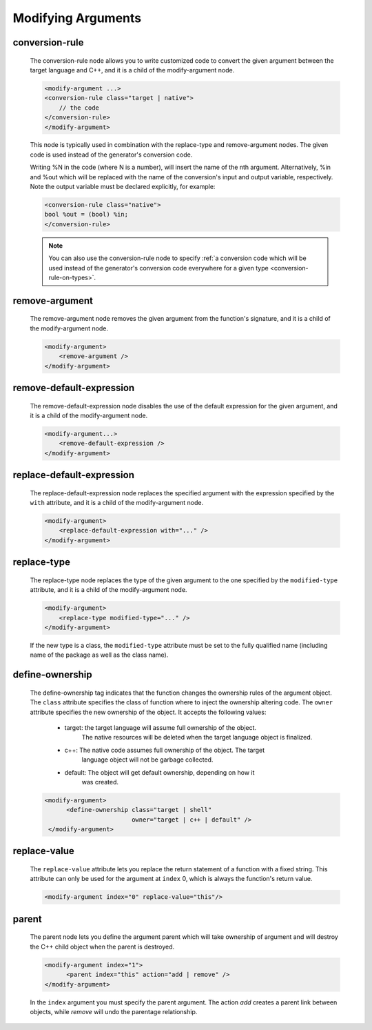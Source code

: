 .. _modifying-arguments:

Modifying Arguments
-------------------

.. _conversion-rule:

conversion-rule
^^^^^^^^^^^^^^^

    The conversion-rule node allows you to write customized code to convert
    the given argument between the target language and C++, and it is a child of the modify-argument node.

    .. code-block:: xml

        <modify-argument ...>
        <conversion-rule class="target | native">
            // the code
        </conversion-rule>
        </modify-argument>

    This node is typically used in combination with the replace-type and
    remove-argument nodes. The given code is used instead of the generator's
    conversion code.

    Writing %N in the code (where N is a number), will insert the name of the
    nth argument. Alternatively, %in and %out which will be replaced with the
    name of the conversion's input and output variable, respectively. Note the
    output variable must be declared explicitly, for example:

    .. code-block:: xml

        <conversion-rule class="native">
        bool %out = (bool) %in;
        </conversion-rule>

    .. note:: You can also use the conversion-rule node to specify :ref:`a conversion code which will be used instead of the generator's conversion code everywhere for a given type <conversion-rule-on-types>`.

remove-argument
^^^^^^^^^^^^^^^

    The remove-argument node removes the given argument from the function's
    signature, and it is a child of the modify-argument node.

    .. code-block:: xml

     <modify-argument>
         <remove-argument />
     </modify-argument>

remove-default-expression
^^^^^^^^^^^^^^^^^^^^^^^^^

    The remove-default-expression node disables the use of the default expression
    for the given argument, and it is a child of the modify-argument node.

    .. code-block:: xml

         <modify-argument...>
             <remove-default-expression />
         </modify-argument>

replace-default-expression
^^^^^^^^^^^^^^^^^^^^^^^^^^

    The replace-default-expression node replaces the specified argument with the
    expression specified by the ``with`` attribute, and it is a child of the
    modify-argument node.

    .. code-block:: xml

         <modify-argument>
             <replace-default-expression with="..." />
         </modify-argument>


replace-type
^^^^^^^^^^^^

    The replace-type node replaces the type of the given argument to the one
    specified by the ``modified-type`` attribute, and it is a child of the
    modify-argument node.

    .. code-block:: xml

         <modify-argument>
             <replace-type modified-type="..." />
         </modify-argument>

    If the new type is a class, the ``modified-type`` attribute must be set to
    the fully qualified name (including name of the package as well as the class
    name).

define-ownership
^^^^^^^^^^^^^^^^

    The define-ownership tag indicates that the function changes the ownership
    rules of the argument object. The ``class`` attribute specifies the class of
    function where to inject the ownership altering code. The ``owner`` attribute
    specifies the new ownership of the object. It accepts the following values:

        * target: the target language will assume full ownership of the object.
                  The native resources will be deleted when the target language
                  object is finalized.
        * c++: The native code assumes full ownership of the object. The target
               language object will not be garbage collected.
        * default: The object will get default ownership, depending on how it
                   was created.

    .. code-block:: xml

        <modify-argument>
              <define-ownership class="target | shell"
                                owner="target | c++ | default" />
         </modify-argument>

replace-value
^^^^^^^^^^^^^

    The ``replace-value`` attribute lets you replace the return statement of a
    function with a fixed string. This attribute can only be used for the
    argument at ``index`` 0, which is always the function's return value.

    .. code-block:: xml

         <modify-argument index="0" replace-value="this"/>


parent
^^^^^^

    The parent node lets you define the argument parent which will
    take ownership of argument and will destroy the C++ child object when the
    parent is destroyed.

    .. code-block:: xml

        <modify-argument index="1">
              <parent index="this" action="add | remove" />
        </modify-argument>

    In the ``index`` argument you must specify the parent argument. The action
    *add* creates a parent link between objects, while *remove* will undo the
    parentage relationship.
